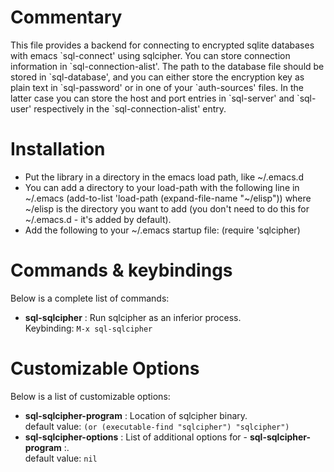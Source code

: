 * Commentary
This file provides a backend for connecting to encrypted sqlite databases
with emacs `sql-connect' using sqlcipher.
You can store connection information in `sql-connection-alist'. The path
to the database file should be stored in `sql-database', and you can either
store the encryption key as plain text in `sql-password' or in one of your
`auth-sources' files. In the latter case you can store the host and port
entries in `sql-server' and `sql-user' respectively in the `sql-connection-alist' entry.

* Installation

 - Put the library in a directory in the emacs load path, like ~/.emacs.d
 - You can add a directory to your load-path with the following line in ~/.emacs
   (add-to-list 'load-path (expand-file-name "~/elisp"))
   where ~/elisp is the directory you want to add 
   (you don't need to do this for ~/.emacs.d - it's added by default).
 - Add the following to your ~/.emacs startup file: (require 'sqlcipher)

* Commands & keybindings

 Below is a complete list of commands:

   - *sql-sqlcipher* :
    Run sqlcipher as an inferior process.\\
    Keybinding: =M-x sql-sqlcipher=

* Customizable Options

 Below is a list of customizable options:

   - *sql-sqlcipher-program* :
    Location of sqlcipher binary.\\
    default value: =(or (executable-find "sqlcipher") "sqlcipher")=
   - *sql-sqlcipher-options* :
    List of additional options for  - *sql-sqlcipher-program* :.\\
    default value: =nil=
